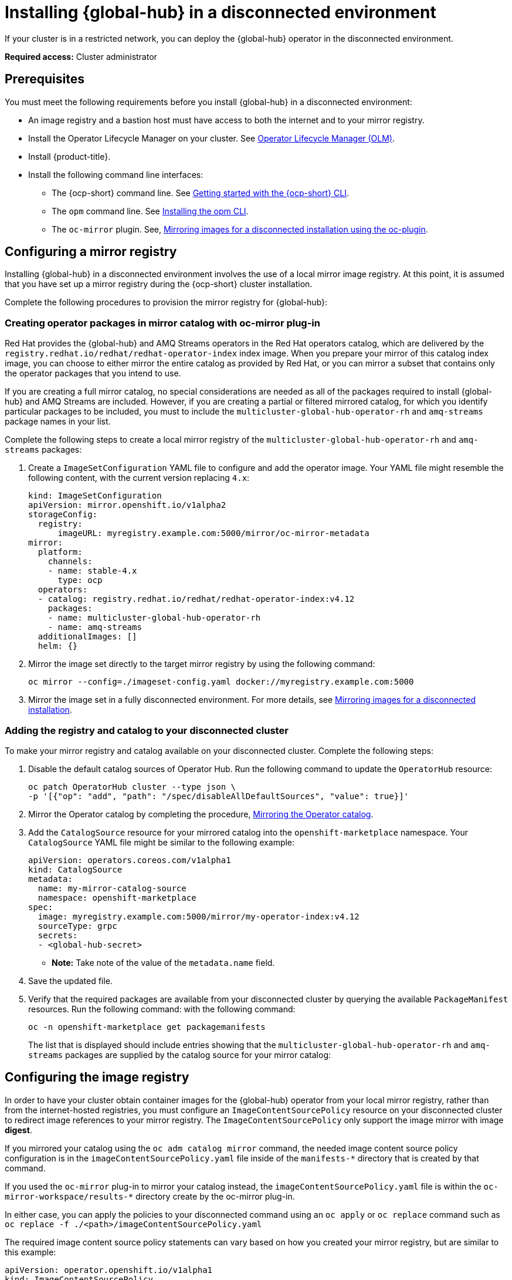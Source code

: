 [#global-hub-install-disconnected]
= Installing {global-hub} in a disconnected environment

If your cluster is in a restricted network, you can deploy the {global-hub} operator in the disconnected environment. 

*Required access:* Cluster administrator

[#global-hub-installing-disconnected-prereq]
== Prerequisites

You must meet the following requirements before you install {global-hub} in a disconnected environment:

- An image registry and a bastion host must have access to both the internet and to your mirror registry.
- Install the Operator Lifecycle Manager on your cluster. See link:https://access.redhat.com/documentation/en-us/openshift_container_platform/4.13/html-single/operators/index#operator-lifecycle-manager-olm[Operator Lifecycle Manager (OLM)].
- Install {product-title}.
- Install the following command line interfaces:
+
* The {ocp-short} command line. See link:https://access.redhat.com/documentation/en-us/openshift_container_platform/4.13/html/cli_tools/openshift-cli-oc#cli-getting-started[Getting started with the {ocp-short} CLI].
* The `opm` command line. See link:https://docs.openshift.com/container-platform/4.13/cli_reference/opm/cli-opm-install.html[Installing the opm CLI].
* The  `oc-mirror` plugin. See, link:https://access.redhat.com/documentation/en-us/openshift_container_platform/4.13/html/installing/disconnected-installation-mirroring#installing-mirroring-disconnected[Mirroring images for a disconnected installation using the oc-plugin].

[#global-hub-installing-disconnected-mirror]
== Configuring a mirror registry

Installing {global-hub} in a disconnected environment involves the use of a local mirror image registry. At this point, it is assumed that you have set up a mirror registry during the {ocp-short} cluster installation.

Complete the following procedures to provision the mirror registry for {global-hub}:

[#global-hub-packages-in-catalog]
=== Creating operator packages in mirror catalog with oc-mirror plug-in

Red Hat provides the {global-hub} and AMQ Streams operators in the Red Hat operators catalog, which are delivered by the `registry.redhat.io/redhat/redhat-operator-index` index image. When you prepare your mirror of this catalog index image, you can choose to either mirror the entire catalog as provided by Red Hat, or you can mirror a subset that contains only the operator packages that you intend to use.

If you are creating a full mirror catalog, no special considerations are needed as all of the packages required to install {global-hub} and AMQ Streams are included. However, if you are creating a partial or filtered mirrored catalog, for which you identify particular packages to be included, you must to include the `multicluster-global-hub-operator-rh` and `amq-streams` package names in your list. 

Complete the following steps to create a local mirror registry of the `multicluster-global-hub-operator-rh` and `amq-streams` packages:

. Create a `ImageSetConfiguration` YAML file to configure and add the operator image. Your YAML file might resemble the following content, with the current version replacing `4.x`:
+
[source,yaml]
----
kind: ImageSetConfiguration
apiVersion: mirror.openshift.io/v1alpha2
storageConfig:
  registry:
      imageURL: myregistry.example.com:5000/mirror/oc-mirror-metadata
mirror:
  platform:
    channels:
    - name: stable-4.x
      type: ocp
  operators:
  - catalog: registry.redhat.io/redhat/redhat-operator-index:v4.12
    packages:
    - name: multicluster-global-hub-operator-rh
    - name: amq-streams
  additionalImages: []
  helm: {}
----

. Mirror the image set directly to the target mirror registry by using the following command:
+
[source,bash]
----
oc mirror --config=./imageset-config.yaml docker://myregistry.example.com:5000
----

. Mirror the image set in a fully disconnected environment. For more details, see link:https://access.redhat.com/documentation/en-us/openshift_container_platform/4.13/html/installing/disconnected-installation-mirroring#installing-mirroring-installation-images[Mirroring images for a disconnected installation].


[#global-hub-add-reg-in-catalog]
=== Adding the registry and catalog to your disconnected cluster

To make your mirror registry and catalog available on your disconnected cluster. Complete the following steps:

. Disable the default catalog sources of Operator Hub. Run the following command to update the `OperatorHub` resource:
+
[source,bash]
----
oc patch OperatorHub cluster --type json \
-p '[{"op": "add", "path": "/spec/disableAllDefaultSources", "value": true}]'
----

. Mirror the Operator catalog by completing the procedure, link:https://access.redhat.com/documentation/en-us/openshift_container_platform/4.13/html-single/operators/index#olm-mirror-catalog_olm-restricted-networks[Mirroring the Operator catalog].
. Add the `CatalogSource` resource for your mirrored catalog into the `openshift-marketplace` namespace. Your `CatalogSource` YAML file might be similar to the following example:
+
[source,yaml]
----
apiVersion: operators.coreos.com/v1alpha1
kind: CatalogSource
metadata:
  name: my-mirror-catalog-source
  namespace: openshift-marketplace
spec:
  image: myregistry.example.com:5000/mirror/my-operator-index:v4.12
  sourceType: grpc
  secrets:
  - <global-hub-secret>
----
- *Note:* Take note of the value of the `metadata.name` field. 

. Save the updated file.

. Verify that the required packages are available from your disconnected cluster by querying the available `PackageManifest` resources. Run the following command:
with the following command:
+
[source,bash]
----
oc -n openshift-marketplace get packagemanifests
----
+
The list that is displayed should include entries showing that the `multicluster-global-hub-operator-rh` and `amq-streams` packages are supplied by the catalog source for your mirror catalog:


[#global-hub-installing-disconnected-config-image-registry]
== Configuring the image registry

In order to have your cluster obtain container images for the {global-hub} operator from your local mirror registry, rather than from the internet-hosted registries, you must configure an `ImageContentSourcePolicy` resource on your disconnected cluster to redirect image references to your mirror registry. The `ImageContentSourcePolicy` only support the image mirror with image *digest*.

If you mirrored your catalog using the `oc adm catalog mirror` command, the needed image content source policy configuration is in the `imageContentSourcePolicy.yaml` file inside of the `manifests-*` directory that is created by that command.

If you used the `oc-mirror` plug-in to mirror your catalog instead, the `imageContentSourcePolicy.yaml` file is within the `oc-mirror-workspace/results-*` directory create by the oc-mirror plug-in.

In either case, you can apply the policies to your disconnected command using an `oc apply` or `oc replace` command such as `oc replace -f ./<path>/imageContentSourcePolicy.yaml`

The required image content source policy statements can vary based on how you created your mirror registry, but are similar to this example:

[source,yaml]
----
apiVersion: operator.openshift.io/v1alpha1
kind: ImageContentSourcePolicy
metadata:
  labels:
    operators.openshift.org/catalog: "true"
  name: global-hub-operator-icsp
spec:
  repositoryDigestMirrors:
  - mirrors:
    - myregistry.example.com:5000/multicluster-globalhub
    source: registry.redhat.io/multicluster-globalhub
  - mirrors:
    - myregistry.example.com:5000/openshift4
    source: registry.redhat.io/openshift4
  - mirrors:
    - myregistry.example.com:5000/redhat
    source: registry.redhat.io/redhat
----

You can configure different image registries for different managed hubs with the `ManagedClusterImageRegistry`. See link:../clusters/cluster_lifecycle/specify_img_registry.adoc#import-cluster-managedclusterimageregistry[Importing a cluster that has a ManagedClusterImageRegistry] to use the `ManagedClusterImageRegistry` API to replace the agent image.

By completing the previous step, a label and an annotation are added to the selected `ManagedCluster`. This means that the agent image in the cluster are replaced with the mirror image.

* Label: `multicluster-global-hub.io/image-registry=<namespace.managedclusterimageregistry-name>`
* Annotation: `multicluster-global-hub.io/image-registries: <image-registry-info>`


[#global-hub-installing-disconnected-pull-secret]
=== Configure the image pull secret

If the Operator or Operand images that are referenced by a subscribed Operator require access to a private registry, you can either link:https://access.redhat.com/documentation/en-us/openshift_container_platform/4.13/html-single/operators/index#olm-creating-catalog-from-index_olm-managing-custom-catalogs[provide access to all namespaces in the cluster, or to individual target tenant namespaces]. 

[#global-hub-installing-disconnected-pull-secret-generic]
==== Configure the {global-hub} image pull secret in an {ocp-short} cluster

You can configure the image pull secret in an existing {ocp-short} cluster.

*Note:* Applying the image pull secret on a pre-existing cluster causes a rolling restart of all of the nodes.

Complete the following steps to configure the pull secret: 

. Export the user name from the pull secret:
+
----
export USER=<the-registry-user>
----

. Export the password from the pull secret:
+
----
export PASSWORD=<the-registry-password>
----

. Copy the pull secret:
+
----
oc get secret/pull-secret -n openshift-config --template='{{index .data ".dockerconfigjson" | base64decode}}' > pull_secret.yaml
----

. Log in using the pull secret:
+
----
oc registry login --registry=${REGISTRY} --auth-basic="$USER:$PASSWORD" --to=pull_secret.yaml
----

. Specify the {global-hub} image pull secret:
+
----
oc set data secret/pull-secret -n openshift-config --from-file=.dockerconfigjson=pull_secret.yaml
----

. Remove the old pull secret:
+
----
rm pull_secret.yaml
----

[#global-hub-installing-disconnected-pull-secret-individual-namespace]
==== Configure the {global-hub} image pull secret to an individual namespace

You can configure the image pull secret to an individual namespace by completing the following steps:

. Create the secret in the tenant namespace by running the following command:
+
[source,shell]
----
oc create secret generic <secret_name> -n <tenant_namespace> \
--from-file=.dockerconfigjson=<path/to/registry/credentials> \
--type=kubernetes.io/dockerconfigjson
----

. Link the secret to the service account for your operator or operand:
+
[source,shell]
----
oc secrets link <operator_sa> -n <tenant_namespace> <secret_name> --for=pull
----

[#global-hub-installing-disconnected-operator]
=== Installing the Global Hub Operator

You can install and subscribe an Operator from OperatorHub using the {ocp} web console. See link:https://access.redhat.com/documentation/en-us/openshift_container_platform/4.12/html/operators/administrator-tasks#olm-adding-operators-to-a-cluster[Adding Operators to a cluster] for the procedure. After adding the Operator, you can check the status of the {global-hub} Operator by running the following command: 

[source,bash]
----
oc get pods -n multicluster-global-hub
NAME                                                READY   STATUS    RESTARTS   AGE
multicluster-global-hub-operator-687584cb7c-fnftj   1/1     Running   0          2m12s
----

[#additional-resources-disconnected]
== Additional resources

- For more information about creating a mirror registry, see link:https://access.redhat.com/documentation/en-us/openshift_container_platform/4.12/html/installing/disconnected-installation-mirroring#creating-mirror-registry[Create a mirror registry].

- For more information about mirroring images, see link:https://docs.openshift.com/container-platform/4.12/installing/disconnected_install/installing-mirroring-installation-images.html#installing-mirroring-installation-images[Mirroring images for a disconnected installation].

- For more information about mirroring an Operator catalog, see link:https://access.redhat.com/documentation/en-us/openshift_container_platform/4.12/html-single/operators/index#olm-mirror-catalog_olm-restricted-networks[Mirroring an Operator catalog].

// - For more information about accessing images from private registries, see link:https://access.redhat.com/documentation/en-us/openshift_container_platform/4.12/html-single/operators/index#olm-accessing-images-private-registries_olm-managing-custom-catalogs[Accessing images for Operators from private registries].

// - For more information about adding a catalog source, see link:https://access.redhat.com/documentation/en-us/openshift_container_platform/4.12/html-single/operators/index#olm-creating-catalog-from-index_olm-restricted-networks[Adding a catalog source to a cluster].

// - For more information about installing the Open Cluster Management project, see link:https://github.com/stolostron/deploy[Deploy].

// - For more information about installing {product-title-short} in a disconnected environment, see link:https://access.redhat.com/documentation/en-us/red_hat_advanced_cluster_management_for_kubernetes/2.9/html/install/installing#install-on-disconnected-networks[Install in disconnected network environments].

// - For more information about the Operator SDK Intregration with OLM, see link:https://sdk.operatorframework.io/docs/olm-integration/[Operator SDK Integration with Operator Lifecycle Manager].

// - For more information about the `ManagedClusterImageRegistry` custom resource definition, see link:https://github.com/stolostron/multicloud-operators-foundation/blob/main/docs/imageregistry/imageregistry.md[ManagedClusterImageRegistry CRD].

